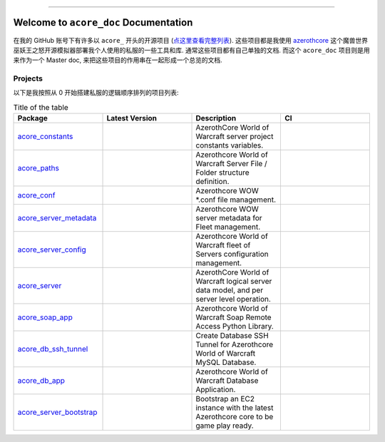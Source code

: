 .. image:: https://readthedocs.org/projects/acore-doc/badge/?version=latest
    :target: https://acore-doc.readthedocs.io/en/latest/
    :alt: Documentation Status

.. image:: https://img.shields.io/badge/Release_History!--None.svg?style=social
    :target: https://github.com/MacHu-GWU/acore_doc-project/blob/main/release-history.rst

.. image:: https://img.shields.io/badge/STAR_Me_on_GitHub!--None.svg?style=social
    :target: https://github.com/MacHu-GWU/acore_doc-project

------

.. image:: https://img.shields.io/badge/Link-Document-blue.svg
    :target: https://acore-doc.readthedocs.io/en/latest/


Welcome to ``acore_doc`` Documentation
==============================================================================
.. image:: https://acore-doc.readthedocs.io/en/latest/_static/acore_doc-logo.png
    :target: https://acore-doc.readthedocs.io/en/latest/

在我的 GitHub 账号下有许多以 ``acore_`` 开头的开源项目 (`点这里查看完整列表 <https://github.com/MacHu-GWU?tab=repositories&q=acore&type=&language=&sort=>`_). 这些项目都是我使用 `azerothcore <https://www.azerothcore.org/>`_ 这个魔兽世界巫妖王之怒开源模拟器部署我个人使用的私服的一些工具和库. 通常这些项目都有自己单独的文档. 而这个 ``acore_doc`` 项目则是用来作为一个 Master doc, 来把这些项目的作用串在一起形成一个总览的文档.


Projects
------------------------------------------------------------------------------
以下是我按照从 0 开始搭建私服的逻辑顺序排列的项目列表:

.. list-table:: Title of the table
    :widths: 10 10 10 10
    :header-rows: 1

    * - Package
      - Latest Version
      - Description
      - CI
    * - `acore_constants <https://github.com/MacHu-GWU/acore_constants-project>`_
      - .. image:: https://img.shields.io/pypi/v/acore-constants.svg
            :target: https://pypi.python.org/pypi/acore-constants
      - AzerothCore World of Warcraft server project constants variables.
      - .. image:: https://github.com/MacHu-GWU/acore_constants-project/actions/workflows/main.yml/badge.svg
            :target: https://github.com/MacHu-GWU/acore_constants-project/actions?query=workflow:CI
    * - `acore_paths <https://github.com/MacHu-GWU/acore_paths-project>`_
      - .. image:: https://img.shields.io/pypi/v/acore-paths.svg
            :target: https://pypi.python.org/pypi/acore-paths
      - Azerothcore World of Warcraft Server File / Folder structure definition.
      - .. image:: https://github.com/MacHu-GWU/acore_paths-project/actions/workflows/main.yml/badge.svg
            :target: https://github.com/MacHu-GWU/acore_paths-project/actions?query=workflow:CI
    * - `acore_conf <https://github.com/MacHu-GWU/acore_conf-project>`_
      - .. image:: https://img.shields.io/pypi/v/acore-conf.svg
            :target: https://pypi.python.org/pypi/acore-conf
      - Azerothcore WOW *.conf file management.
      - .. image:: https://github.com/MacHu-GWU/acore_conf-project/actions/workflows/main.yml/badge.svg
            :target: https://github.com/MacHu-GWU/acore_conf-project/actions?query=workflow:CI
    * - `acore_server_metadata <https://github.com/MacHu-GWU/acore_server_metadata-project>`_
      - .. image:: https://img.shields.io/pypi/v/acore-server-metadata.svg
            :target: https://pypi.python.org/pypi/acore-server-metadata
      - Azerothcore WOW server metadata for Fleet management.
      - .. image:: https://github.com/MacHu-GWU/acore_server_metadata-project/actions/workflows/main.yml/badge.svg
            :target: https://github.com/MacHu-GWU/acore_server_metadata-project/actions?query=workflow:CI
    * - `acore_server_config <https://github.com/MacHu-GWU/acore_server_config-project>`_
      - .. image:: https://img.shields.io/pypi/v/acore-server-config.svg
            :target: https://pypi.python.org/pypi/acore-server-config
      - Azerothcore World of Warcraft fleet of Servers configuration management.
      - .. image:: https://github.com/MacHu-GWU/acore_server_config-project/actions/workflows/main.yml/badge.svg
            :target: https://github.com/MacHu-GWU/acore_server_config-project/actions?query=workflow:CI
    * - `acore_server <https://github.com/MacHu-GWU/acore_server-project>`_
      - .. image:: https://img.shields.io/pypi/v/acore-server.svg
            :target: https://pypi.python.org/pypi/acore-server
      - AzerothCore World of Warcraft logical server data model, and per server level operation.
      - .. image:: https://github.com/MacHu-GWU/acore_server-project/actions/workflows/main.yml/badge.svg
            :target: https://github.com/MacHu-GWU/acore_server-project/actions?query=workflow:CI
    * - `acore_soap_app <https://github.com/MacHu-GWU/acore_soap_app-project>`_
      - .. image:: https://img.shields.io/pypi/v/acore-soap-app.svg
            :target: https://pypi.python.org/pypi/acore-soap-app
      - Azerothcore World of Warcraft Soap Remote Access Python Library.
      - .. image:: https://github.com/MacHu-GWU/acore_soap_app-project/actions/workflows/main.yml/badge.svg
            :target: https://github.com/MacHu-GWU/acore_soap_app-project/actions?query=workflow:CI
    * - `acore_db_ssh_tunnel <https://github.com/MacHu-GWU/acore_db_ssh_tunnel-project>`_
      - .. image:: https://img.shields.io/pypi/v/acore-db-ssh-tunnel.svg
            :target: https://pypi.python.org/pypi/acore-db-ssh-tunnel
      - Create Database SSH Tunnel for Azerothcore World of Warcraft MySQL Database.
      - .. image:: https://github.com/MacHu-GWU/acore_db_ssh_tunnel-project/actions/workflows/main.yml/badge.svg
            :target: https://github.com/MacHu-GWU/acore_db_ssh_tunnel-project/actions?query=workflow:CI
    * - `acore_db_app <https://github.com/MacHu-GWU/acore_db_app-project>`_
      - .. image:: https://img.shields.io/pypi/v/acore-db-app.svg
            :target: https://pypi.python.org/pypi/acore-db-app
      - Azerothcore World of Warcraft Database Application.
      - .. image:: https://github.com/MacHu-GWU/acore_db_app-project/actions/workflows/main.yml/badge.svg
            :target: https://github.com/MacHu-GWU/acore_db_app-project/actions?query=workflow:CI
    * - `acore_server_bootstrap <https://github.com/MacHu-GWU/acore_server_bootstrap-project>`_
      - .. image:: https://img.shields.io/github/v/release/MacHu-GWU/acore_server_bootstrap-project
            :target: https://pypi.python.org/pypi/acore-server-bootstrap
      - Bootstrap an EC2 instance with the latest Azerothcore core to be game play ready.
      - .. image:: https://github.com/MacHu-GWU/acore_server_bootstrap-project/actions/workflows/main.yml/badge.svg
            :target: https://github.com/MacHu-GWU/acore_server_bootstrap-project/actions?query=workflow:CI
